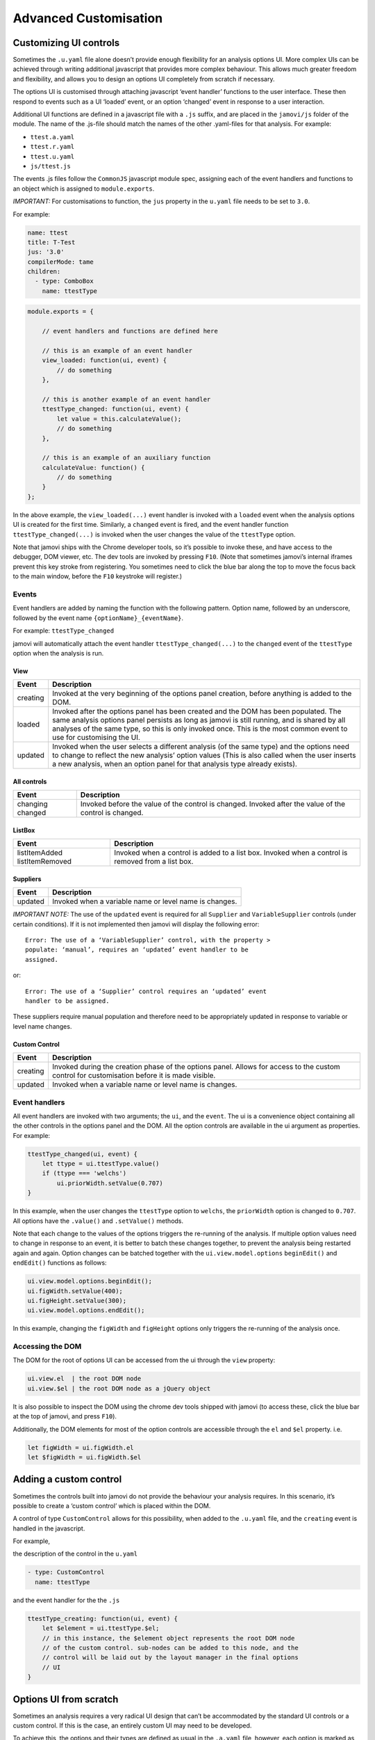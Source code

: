 .. sectionauthor:: Jonathon Love

======================
Advanced Customisation
======================

Customizing UI controls
-----------------------

Sometimes the ``.u.yaml`` file alone doesn’t provide enough flexibility for an analysis options UI. More complex UIs can be achieved through writing additional
javascript that provides more complex behaviour. This allows much greater freedom and flexibility, and allows you to design an options UI completely from
scratch if necessary.

The options UI is customised through attaching javascript ‘event handler’ functions to the user interface. These then respond to events such as a UI ‘loaded’
event, or an option ‘changed’ event in response to a user interaction.

Additional UI functions are defined in a javascript file with a ``.js`` suffix, and are placed in the ``jamovi/js`` folder of the module. The name of the
.js-file should match the names of the other .yaml-files for that analysis. For example:

-  ``ttest.a.yaml``
-  ``ttest.r.yaml``
-  ``ttest.u.yaml``
-  ``js/ttest.js``

The events .js files follow the ``CommonJS`` javascript module spec, assigning each of the event handlers and functions to an object which is assigned to
``module.exports``.

*IMPORTANT:* For customisations to function, the ``jus`` property in the ``u.yaml`` file needs to be set to ``3.0``.

For example:

.. code-block:: yaml

   name: ttest
   title: T-Test
   jus: '3.0'
   compilerMode: tame
   children:
     - type: ComboBox
       name: ttestType

.. code-block:: javascript

       module.exports = {

           // event handlers and functions are defined here

           // this is an example of an event handler
           view_loaded: function(ui, event) {
               // do something
           },

           // this is another example of an event handler
           ttestType_changed: function(ui, event) {
               let value = this.calculateValue();
               // do something
           },

           // this is an example of an auxiliary function
           calculateValue: function() {
               // do something
           }
       };

In the above example, the ``view_loaded(...)`` event handler is invoked with a ``loaded`` event when the analysis options UI is created for the first time.
Similarly, a ``changed`` event is fired, and the event handler function ``ttestType_changed(...)`` is invoked when the user changes the value of the
``ttestType`` option.

Note that jamovi ships with the Chrome developer tools, so it’s possible to invoke these, and have access to the debugger, DOM viewer, etc. The dev tools are
invoked by pressing ``F10``. (Note that sometimes jamovi’s internal iframes prevent this key stroke from registering. You sometimes need to click the blue bar
along the top to move the focus back to the main window, before the ``F10`` keystroke will register.)

Events
~~~~~~

Event handlers are added by naming the function with the following pattern. Option name, followed by an underscore, followed by the event name 
``{optionName}_{eventName}``.

For example: ``ttestType_changed``

jamovi will automatically attach the event handler ``ttestType_changed(...)`` to the ``changed`` event of the ``ttestType`` option when the analysis is run.

View
^^^^

+--------------------------+-----------------------------------------------------------------------------------------------------------------------------------+
| Event                    | Description                                                                                                                       |
+==========================+===================================================================================================================================+
| creating                 | Invoked at the very beginning of the options panel creation, before anything is added to the DOM.                                 |
+--------------------------+-----------------------------------------------------------------------------------------------------------------------------------+
| loaded                   | Invoked after the options panel has been created and the DOM has been populated. The same analysis options panel persists as long |
|                          | as jamovi is still running, and is shared by all analyses of the same type, so this is only invoked once. This is the most common |
|                          | event to use for  customising the UI.                                                                                             |
+--------------------------+-----------------------------------------------------------------------------------------------------------------------------------+
| updated                  | Invoked when the user selects a different analysis (of the same type) and the options need to change to reflect the new analysis’ |
|                          | option values (This is also called when the user inserts a new analysis, when an option panel for that analysis type already      |
|                          | exists).                                                                                                                          |
+--------------------------+-----------------------------------------------------------------------------------------------------------------------------------+

All controls
^^^^^^^^^^^^

+--------------------------+-----------------------------------------------------------------------------------------------------------------------------------+
| Event                    | Description                                                                                                                       |
+==========================+===================================================================================================================================+
| changing                 | Invoked before the value of the control is changed.                                                                               |
| changed                  | Invoked after the value of the control is changed.                                                                                |
+--------------------------+-----------------------------------------------------------------------------------------------------------------------------------+

ListBox
^^^^^^^

+--------------------------+-----------------------------------------------------------------------------------------------------------------------------------+
| Event                    | Description                                                                                                                       |
+==========================+===================================================================================================================================+
| listItemAdded            | Invoked when a control is added to a list box.                                                                                    |
| listItemRemoved          | Invoked when a control is removed from a list box.                                                                                |
+--------------------------+-----------------------------------------------------------------------------------------------------------------------------------+

Suppliers
^^^^^^^^^

+--------------------------+-----------------------------------------------------------------------------------------------------------------------------------+
| Event                    | Description                                                                                                                       |
+==========================+===================================================================================================================================+
| updated                  | Invoked when a variable name or level name is changes.                                                                            |
+--------------------------+-----------------------------------------------------------------------------------------------------------------------------------+

*IMPORTANT NOTE:* The use of the ``updated`` event is required for all ``Supplier`` and ``VariableSupplier`` controls (under certain conditions). If it is not
implemented then jamovi will display the following error::

   Error: The use of a ‘VariableSupplier’ control, with the property >
   populate: ‘manual’, requires an ‘updated’ event handler to be
   assigned.

or::

   Error: The use of a ‘Supplier’ control requires an ‘updated’ event
   handler to be assigned.

These suppliers require manual population and therefore need to be appropriately updated in response to variable or level name changes.

Custom Control
^^^^^^^^^^^^^^

+--------------------------+-----------------------------------------------------------------------------------------------------------------------------------+
| Event                    | Description                                                                                                                       |
+==========================+===================================================================================================================================+
| creating                 | Invoked during the creation phase of the options panel. Allows for access to the custom control for customisation before it is    |
|                          | made visible.                                                                                                                     |
+--------------------------+-----------------------------------------------------------------------------------------------------------------------------------+
| updated                  | Invoked when a variable name or level name is changes.                                                                            |
+--------------------------+-----------------------------------------------------------------------------------------------------------------------------------+


Event handlers
~~~~~~~~~~~~~~

All event handlers are invoked with two arguments; the ``ui``, and the ``event``. The ui is a convenience object containing all the other controls in the
options panel and the DOM. All the option controls are available in the ui argument as properties. For example:

.. code-block:: javascript

       ttestType_changed(ui, event) {
           let ttype = ui.ttestType.value()
           if (ttype === 'welchs')
               ui.priorWidth.setValue(0.707)
       }

In this example, when the user changes the ``ttestType`` option to ``welchs``, the ``priorWidth`` option is changed to ``0.707``. All options have the
``.value()`` and ``.setValue()`` methods.

Note that each change to the values of the options triggers the re-running of the analysis. If multiple option values need to change in response to an event,
it is better to batch these changes together, to prevent the analysis being restarted again and again. Option changes can be batched together with the
``ui.view.model.options`` ``beginEdit()`` and ``endEdit()`` functions as follows:

.. code-block:: javascript

   ui.view.model.options.beginEdit();
   ui.figWidth.setValue(400);
   ui.figHeight.setValue(300);
   ui.view.model.options.endEdit();

In this example, changing the ``figWidth`` and ``figHeight`` options only triggers the re-running of the analysis once.

Accessing the DOM
~~~~~~~~~~~~~~~~~

The DOM for the root of options UI can be accessed from the ui through the ``view`` property:

.. code-block:: javascript

   ui.view.el  | the root DOM node
   ui.view.$el | the root DOM node as a jQuery object

It is also possible to inspect the DOM using the chrome dev tools shipped with jamovi (to access these, click the blue bar at the top of jamovi, and press
``F10``).

Additionally, the DOM elements for most of the option controls are accessible through the ``el`` and ``$el`` property. i.e.

.. code-block:: javascript

   let figWidth = ui.figWidth.el
   let $figWidth = ui.figWidth.$el

Adding a custom control
-----------------------

Sometimes the controls built into jamovi do not provide the behaviour your analysis requires. In this scenario, it’s possible to create a ‘custom control’
which is placed within the DOM.

A control of type ``CustomControl`` allows for this possibility, when added to the ``.u.yaml`` file, and the ``creating`` event is handled in the javascript.

For example,

the description of the control in the ``u.yaml``

.. code-block:: yaml

   - type: CustomControl
     name: ttestType

and the event handler for the the ``.js``

.. code-block:: javascript

       ttestType_creating: function(ui, event) {
           let $element = ui.ttestType.$el;
           // in this instance, the $element object represents the root DOM node
           // of the custom control. sub-nodes can be added to this node, and the
           // control will be laid out by the layout manager in the final options
           // UI
       }

Options UI from scratch
-----------------------

Sometimes an analysis requires a very radical UI design that can’t be accommodated by the standard UI controls or a custom control. If this is the case, an
entirely custom UI may need to be developed.

To achieve this, the options and their types are defined as usual in the ``.a.yaml`` file, however, each option is marked as ``hidden: true``. This prevents
``jmvtools`` from (re)adding the standard UI controls into the ``.u.yaml`` file, allowing you to implement them yourself.

To construct the UI, all the DOM setup for the custom panel should occur in a ``creating`` event handler for the ``view`` control.

.. code-block:: javascript

   'use strict';

   module.exports = {

       view_creating: function(ui, event) {
           let $panel = ui.view.$el;
           // in this instance, the $panel object represents the root DOM node
           // of the options panel. sub-nodes can be added to this node.
       }
   }

